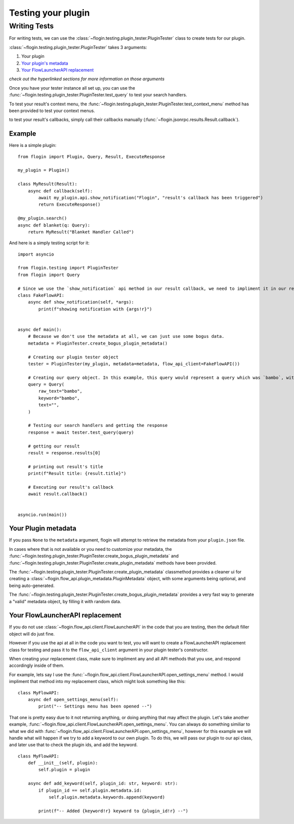 Testing your plugin
===================

Writing Tests
--------------
For writing tests, we can use the :class:`~flogin.testing.plugin_tester.PluginTester` class to create tests for our plugin.

:class:`~flogin.testing.plugin_tester.PluginTester` takes 3 arguments:

1. Your plugin

2. `Your plugin's metadata <#your-plugin-metadata>`_

3. `Your FlowLauncherAPI replacement <#your-flowlauncherapi-replacement>`_

*check out the hyperlinked sections for more information on those arguments*

Once you have your tester instance all set up, you can use the :func:`~flogin.testing.plugin_tester.PluginTester.test_query` to test your search handlers.

To test your result's context menu, the :func:`~flogin.testing.plugin_tester.PluginTester.test_context_menu` method has been provided to test your context menus.

to test your result's callbacks, simply call their callbacks manually (:func:`~flogin.jsonrpc.results.Result.callback`).

Example
~~~~~~~
Here is a simple plugin: ::

    from flogin import Plugin, Query, Result, ExecuteResponse

    my_plugin = Plugin()

    class MyResult(Result):
        async def callback(self):
            await my_plugin.api.show_notification("Flogin", "result's callback has been triggered")
            return ExecuteResponse()

    @my_plugin.search()
    async def blanket(q: Query):
        return MyResult("Blanket Handler Called")

And here is a simply testing script for it: ::

    import asyncio

    from flogin.testing import PluginTester
    from flogin import Query

    # Since we use the `show_notification` api method in our result callback, we need to impliment it in our replacement class.
    class FakeFlowAPI:
        async def show_notification(self, *args):
            print(f"showing notification with {args!r}")


    async def main():
        # Because we don't use the metadata at all, we can just use some bogus data.
        metadata = PluginTester.create_bogus_plugin_metadata()
        
        # Creating our plugin tester object
        tester = PluginTester(my_plugin, metadata=metadata, flow_api_client=FakeFlowAPI())

        # Creating our query object. In this example, this query would represent a query which was `bambo`, with our plugin's keyword being `bambo`.
        query = Query(
            raw_text="bambo",
            keyword="bambo",
            text="",
        )

        # Testing our search handlers and getting the response
        response = await tester.test_query(query)

        # getting our result
        result = response.results[0]

        # printing out result's title
        print(f"Result title: {result.title}")

        # Executing our result's callback
        await result.callback()


    asyncio.run(main())

Your Plugin metadata
~~~~~~~~~~~~~~~~~~~~
If you pass ``None`` to the ``metadata`` argument, flogin will attempt to retrieve the metadata from your ``plugin.json`` file.

In cases where that is not available or you need to customize your metadata, the :func:`~flogin.testing.plugin_tester.PluginTester.create_bogus_plugin_metadata` and :func:`~flogin.testing.plugin_tester.PluginTester.create_plugin_metadata` methods have been provided.

The :func:`~flogin.testing.plugin_tester.PluginTester.create_plugin_metadata` classmethod provides a cleaner ui for creating a :class:`~flogin.flow_api.plugin_metadata.PluginMetadata` object, with some arguments being optional, and being auto-generated.

The :func:`~flogin.testing.plugin_tester.PluginTester.create_bogus_plugin_metadata` provides a very fast way to generate a "valid" metadata object, by filling it with random data.

Your FlowLauncherAPI replacement
~~~~~~~~~~~~~~~~~~~~~~~~~~~~~~~~
If you do not use :class:`~flogin.flow_api.client.FlowLauncherAPI` in the code that you are testing, then the default filler object will do just fine.

However if you use the api at all in the code you want to test, you will want to create a FlowLauncherAPI replacement class for testing and pass it to the ``flow_api_client`` argument in your plugin tester's constructor.

When creating your replacement class, make sure to impliment any and all API methods that you use, and respond accordingly inside of them.

For example, lets say I use the :func:`~flogin.flow_api.client.FlowLauncherAPI.open_settings_menu` method. I would impliment that method into my replacement class, which might look something like this: ::

    class MyFlowAPI:
        async def open_settings_menu(self):
            print("-- Settings menu has been opened --")

That one is pretty easy due to it not returning anything, or doing anything that may affect the plugin. Let's take another example, :func:`~flogin.flow_api.client.FlowLauncherAPI.open_settings_menu`. You can always do something similiar to what we did with :func:`~flogin.flow_api.client.FlowLauncherAPI.open_settings_menu`, however for this example we will handle what will happen if we try to add a keyword to our own plugin. To do this, we will pass our plugin to our api class, and later use that to check the plugin ids, and add the keyword. ::

    class MyFlowAPI:
        def __init__(self, plugin):
            self.plugin = plugin

        async def add_keyword(self, plugin_id: str, keyword: str):
            if plugin_id == self.plugin.metadata.id:
                self.plugin.metadata.keywords.append(keyword)

            print(f"-- Added {keyword!r} keyword to {plugin_id!r} --")
